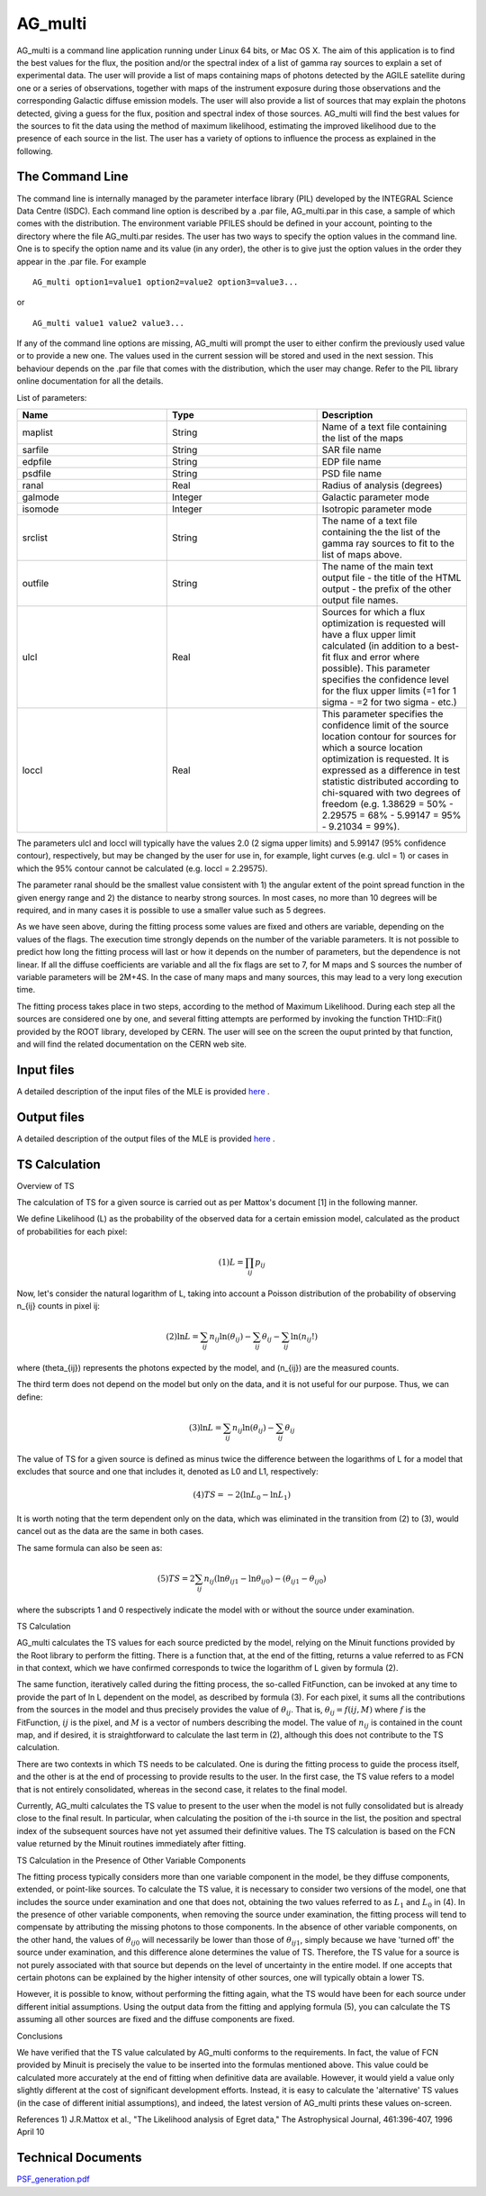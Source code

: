 AG_multi
===========

AG_multi is a command line application running under Linux  64 bits, or Mac OS X.
The aim of this application is to find the best values for the flux, the position and/or the spectral index of a list of gamma ray sources to explain a set of experimental data.
The user will provide a list of maps containing maps of photons detected by the AGILE satellite during one or a series of observations,
together with maps of the instrument exposure during those observations and the corresponding Galactic diffuse emission models.
The user will also provide a list of sources that may explain the photons detected, giving a guess for the flux, position and spectral index of those sources.
AG_multi will find the best values for the sources to fit the data using the method of maximum likelihood, estimating the improved likelihood due to the presence of each source in the list.
The user has a variety of options to influence the process as explained in the following.

The Command Line
^^^^^^^^^^^^^^^^
The command line is internally managed by the parameter interface library (PIL) developed by the INTEGRAL Science Data Centre (ISDC). Each command line option is described by a .par file, AG_multi.par in this case, a sample of which comes with the distribution.
The environment variable PFILES should be defined in your account, pointing to the directory where the file AG_multi.par resides.
The user has two ways to specify the option values in the command line. One is to specify the option name and its value (in any order), the other is to give just the option values in the order they appear in the .par file.
For example

::

	AG_multi option1=value1 option2=value2 option3=value3...

or

::

	AG_multi value1 value2 value3...

If any of the command line options are missing, AG_multi will prompt the user to either confirm the previously used value or to provide a new one.
The values used in the current session will be stored and used in the next session.
This behaviour depends on the .par file that comes with the distribution, which the user may change. Refer to the PIL library online documentation for all the details.



List of parameters:

.. csv-table::
	:header: "Name", "Type", "Description"
	:widths: 5, 5, 5

	maplist,	String,	Name of a text file containing the  list of the maps
	sarfile,	String,	SAR file name
	edpfile,	String,	EDP file name
	psdfile,	String,	PSD file name
	ranal,	Real,	Radius of analysis (degrees)
	galmode,	Integer,	Galactic parameter mode
	isomode,	Integer,	Isotropic parameter mode
	srclist,	String, The name of a text file containing the the list of the gamma ray sources to fit to the list of maps above.
	outfile,	String,	The name of the main text output file - the title of the HTML output - the prefix of the other output file names.
	ulcl,	Real,	Sources for which a flux optimization is requested will have a flux upper limit calculated (in addition to a best-fit flux and error where possible). This parameter specifies the confidence level for the flux upper limits (=1 for 1 sigma - =2 for two sigma - etc.)
	loccl,	Real,	This parameter specifies the confidence limit of the source location contour for sources for which a source location optimization is requested. It is expressed as a difference in test statistic distributed according to chi-squared with two degrees of freedom (e.g.  1.38629 = 50% - 2.29575 = 68% - 5.99147 = 95% - 9.21034 = 99%).

The parameters ulcl and loccl will typically have the values 2.0 (2 sigma upper limits) and 5.99147 (95% confidence contour), respectively, but may be changed by the user for use in, for example, light curves (e.g. ulcl = 1) or cases in which the 95% contour cannot be calculated (e.g. loccl = 2.29575).

The parameter ranal should be the smallest value consistent with 1) the angular extent of the point spread function in the given energy range and 2) the distance to nearby strong sources. In most cases, no more than 10 degrees will be required, and in many cases it is possible to use a smaller value such as 5 degrees.

As we have seen above, during the fitting process some values are fixed and others are variable, depending on the values of the flags. The execution time strongly depends on the number of the variable parameters. It is not possible to predict how long the fitting process will last or how it depends on the number of parameters, but the dependence is not linear.
If all the diffuse coefficients are variable and all the fix flags are set to 7, for M maps and S sources the number of variable parameters will be 2M+4S.
In the case of many maps and many sources, this may lead to a very long execution time.

The fitting process takes place in two steps, according to the method of Maximum Likelihood. During each step all the sources are considered one by one, and several fitting attempts are performed by invoking the function TH1D::Fit() provided by the ROOT library, developed by CERN.
The user will see on the screen the ouput printed by that function, and will find the related documentation on the CERN web site.

Input files
^^^^^^^^^^^^^^^^^^^^
A detailed description of the input files of the MLE is provided `here <mleinput.html>`_
.

Output files
^^^^^^^^^^^^^^^^^^^^
A detailed description of the output files of the MLE is provided `here <mleoutput.html>`_
.

TS Calculation
^^^^^^^^^^^^^^^^^^^^

Overview of TS

The calculation of TS for a given source is carried out as per Mattox's document [1] in the following manner.

We define Likelihood (L) as the probability of the observed data for a certain emission model, calculated as the product of probabilities for each pixel:

.. math::

  (1) L = \prod_{ij} p_{ij}

Now, let's consider the natural logarithm of L, taking into account a Poisson distribution of the probability of observing n_{ij} counts in pixel ij:

.. math::

  (2) \ln L = \sum_{ij} n_{ij} \ln(\theta_{ij}) - \sum_{ij} \theta_{ij} - \sum_{ij} \ln(n_{ij}!)

where \(\theta_{ij}\) represents the photons expected by the model, and \(n_{ij}\) are the measured counts.

The third term does not depend on the model but only on the data, and it is not useful for our purpose. Thus, we can define:

.. math::

 (3)  \ln L = \sum_{ij} n_{ij} \ln(\theta_{ij}) - \sum_{ij} \theta_{ij}

The value of TS for a given source is defined as minus twice the difference between the logarithms of L for a model that excludes that source and one that includes it, denoted as L0 and L1, respectively:

.. math::

 (4)  TS = -2(\ln L_0 - \ln L_1)

It is worth noting that the term dependent only on the data, which was eliminated in the transition from (2) to (3), would cancel out as the data are the same in both cases.

The same formula can also be seen as:

.. math::

 (5)  TS = 2 \sum_{ij} n_{ij} (\ln \theta_{ij1} - \ln \theta_{ij0}) - (\theta_{ij1} - \theta_{ij0})

where the subscripts 1 and 0 respectively indicate the model with or without the source under examination.

TS Calculation

AG_multi calculates the TS values for each source predicted by the model, relying on the Minuit functions provided by the Root library to perform the fitting. There is a function that, at the end of the fitting, returns a value referred to as FCN in that context, which we have confirmed corresponds to twice the logarithm of L given by formula (2).

The same function, iteratively called during the fitting process, the so-called FitFunction, can be invoked at any time to provide the part of ln L dependent on the model, as described by formula (3).
For each pixel, it sums all the contributions from the sources in the model and thus precisely provides the value of :math:`\theta_{ij}`. That is, :math:`\theta_{ij} = f(ij, M)` where :math:`f` is the FitFunction, :math:`ij` is the pixel, and :math:`M` is a vector of numbers describing the model. The value of :math:`n_{ij}` is contained in the count map, and if desired, it is straightforward to calculate the last term in (2), although this does not contribute to the TS calculation.

There are two contexts in which TS needs to be calculated. One is during the fitting process to guide the process itself, and the other is at the end of processing to provide results to the user. In the first case, the TS value refers to a model that is not entirely consolidated, whereas in the second case, it relates to the final model.

Currently, AG_multi calculates the TS value to present to the user when the model is not fully consolidated but is already close to the final result.
In particular, when calculating the position of the i-th source in the list, the position and spectral index of the subsequent sources have not yet assumed their definitive values.
The TS calculation is based on the FCN value returned by the Minuit routines immediately after fitting.

TS Calculation in the Presence of Other Variable Components

The fitting process typically considers more than one variable component in the model, be they diffuse components, extended, or point-like sources.
To calculate the TS value, it is necessary to consider two versions of the model, one that includes the source under examination and one that does not, obtaining the two values referred to as :math:`L_1` and :math:`L_0` in (4).
In the presence of other variable components, when removing the source under examination, the fitting process will tend to compensate by attributing the missing photons to those components.
In the absence of other variable components, on the other hand, the values of :math:`\theta_{ij0}` will necessarily be lower than those of :math:`\theta_{ij1}`, simply because we have 'turned off' the source under examination, and this difference alone determines the value of TS.
Therefore, the TS value for a source is not purely associated with that source but depends on the level of uncertainty in the entire model. If one accepts that certain photons can be explained by the higher intensity of other sources, one will typically obtain a lower TS.

However, it is possible to know, without performing the fitting again, what the TS would have been for each source under different initial assumptions. Using the output data from the fitting and applying formula (5), you can calculate the TS assuming all other sources are fixed and the diffuse components are fixed.

Conclusions

We have verified that the TS value calculated by AG_multi conforms to the requirements. In fact, the value of FCN provided by Minuit is precisely the value to be inserted into the formulas mentioned above.
This value could be calculated more accurately at the end of fitting when definitive data are available. However, it would yield a value only slightly different at the cost of significant development efforts.
Instead, it is easy to calculate the 'alternative' TS values (in the case of different initial assumptions), and indeed, the latest version of AG_multi prints these values on-screen.

References
1) J.R.Mattox et al., "The Likelihood analysis of Egret data," The Astrophysical Journal, 461:396-407, 1996 April 10


Technical Documents
^^^^^^^^^^^^^^^^^^^^

`PSF_generation.pdf <../_static/pdf/PSF_generation.pdf>`_
